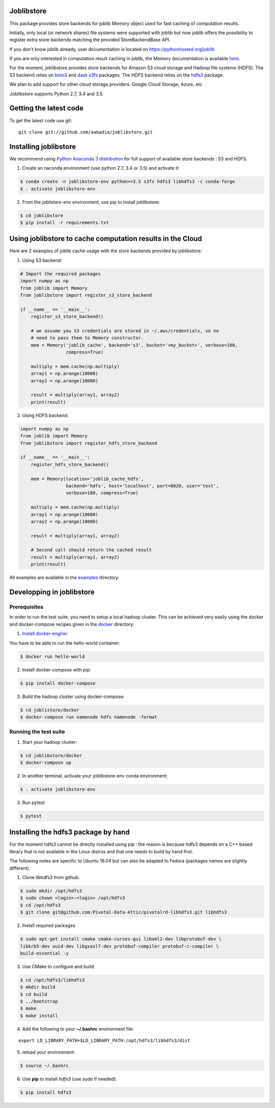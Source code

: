 Joblibstore
===========

|Travis| |Codecov|

.. |Travis| image:: https://travis-ci.org/aabadie/joblibstore.svg?branch=master
    :target: https://travis-ci.org/aabadie/joblibstore

.. |Codecov| image:: https://codecov.io/gh/aabadie/joblibstore/branch/master/graph/badge.svg
    :target: https://codecov.io/gh/aabadie/joblibstore

This package provides store backends for joblib Memory object used for fast
caching of computation results.

Initially, only local (or network shares) file systems were supported with
joblib but now joblib offers the possibility to register extra store backends
matching the provided StoreBackendBase API.

If you don't know joblib already, user documentation is located on
https://pythonhosted.org/joblib

If you are only interested in computation result caching in joblib, the Memory
documentation is available
`here <https://pythonhosted.org/joblib/memory.html>`_.

For the moment, joblibstore provides store backends for Amazon S3 cloud
storage and Hadoop file systems (HDFS). The S3 backend relies on `boto3
<https://boto3.readthedocs.io/en/latest/>`_ and `dask s3fs
<https://s3fs.readthedocs.io/en/latest/index.html>`_ packages. The HDFS backend
relies on the `hdfs3 <https://hdfs3.readthedocs.io/en/latest/>`_ package.

We plan to add support for other cloud storage providers: Google Cloud Storage,
Azure, etc

Joblibstore supports Python 2.7, 3.4 and 3.5.

Getting the latest code
=======================

To get the latest code use git::

    git clone git://github.com/aabadie/joblibstore.git

Installing joblibstore
======================

We recommend using
`Python Anaconda 3 distribution <https://www.continuum.io/Downloads>`_ for
full support of available store backends : S3 and HDFS.

1. Create an naconda environment (use python 2.7, 3.4 or 3.5) and activate it:

..  code-block:: bash

    $ conda create -n joblibstore-env python==3.5 s3fs hdfs3 libhdfs3 -c conda-forge
    $ . activate joblibstore-env

2. From the `joblistore-env` environment, use pip to install joblibstore:

..  code-block:: bash

    $ cd joblibstore
    $ pip install -r requirements.txt


Using joblibstore to cache computation results in the Cloud
===========================================================

Here are 2 examples of joblib cache usage with the store backends provided by
joblibstore:

1. Using S3 backend:

..  code-block:: python

    # Import the required packages
    import numpy as np
    from joblib import Memory
    from joblibstore import register_s3_store_backend

    if __name__ == '__main__':
        register_s3_store_backend()

        # we assume you S3 credentials are stored in ~/.aws/credentials, so no
        # need to pass them to Memory constructor.
        mem = Memory('joblib_cache', backend='s3', bucket='<my_bucket>', verbose=100,
                     compress=True)

        multiply = mem.cache(np.multiply)
        array1 = np.arange(10000)
        array2 = np.arange(10000)

        result = multiply(array1, array2)
        print(result)

2. Using HDFS backend:

..  code-block:: python

  import numpy as np
  from joblib import Memory
  from joblibstore import register_hdfs_store_backend

  if __name__ == '__main__':
      register_hdfs_store_backend()

      mem = Memory(location='joblib_cache_hdfs',
                   backend='hdfs', host='localhost', port=8020, user='test',
                   verbose=100, compress=True)

      multiply = mem.cache(np.multiply)
      array1 = np.arange(10000)
      array2 = np.arange(10000)

      result = multiply(array1, array2)

      # Second call should return the cached result
      result = multiply(array1, array2)
      print(result)


All examples are available in the `examples <examples>`_ directory.

Developping in joblibstore
==========================

Prerequisites
-------------

In order to run the test suite, you need to setup a local hadoop cluster. This
can be achieved very easily using the docker and docker-compose recipes given
in the `docker <docker>`_ directory:

1. `Install docker-engine <https://docs.docker.com/engine/installation/>`_:

You have to be able to run the hello-world container:

..  code-block:: bash

    $ docker run hello-world

2. Install docker-compose with pip:

..  code-block:: bash

    $ pip install docker-compose


3. Build the hadoop cluster using docker-compose:

..  code-block:: bash

    $ cd joblistore/docker
    $ docker-compose run namenode hdfs namenode -format

Running the test suite
----------------------

1. Start your hadoop cluster:

..  code-block:: bash

   $ cd joblibstore/docker
   $ docker-compose up

2. In another terminal, activate your joblibstore-env conda environment:

..  code-block:: bash

    $ . activate joblibstore-env

3. Run pytest

..  code-block:: bash

    $ pytest


Installing the hdfs3 package by hand
====================================

For the moment hdfs3 cannot be directly installed using pip : the reason is
because hdfs3 depends on a C++ based library that is not available in the
Linux distros and that one needs to build by hand first.

The following notes are specific to Ubuntu 16.04 but can also be adapted to
Fedora (packages names are slightly different).

1. Clone libhdfs3 from github:

..  code-block:: bash

    $ sudo mkdir /opt/hdfs3
    $ sudo chown <login>:<login> /opt/hdfs3
    $ cd /opt/hdfs3
    $ git clone git@github.com:Pivotal-Data-Attic/pivotalrd-libhdfs3.git libhdfs3


2. Install required packages

..  code-block:: bash

    $ sudo apt-get install cmake cmake-curses-gui libxml2-dev libprotobuf-dev \
    libkrb5-dev uuid-dev libgsasl7-dev protobuf-compiler protobuf-c-compiler \
    build-essential -y


3. Use CMake to configure and build

..  code-block:: bash

   $ cd /opt/hdfs3/libhdfs3
   $ mkdir build
   $ cd build
   $ ../bootstrap
   $ make
   $ make install


4. Add the following to your **~/.bashrc** environment file:

::

   export LD_LIBRARY_PATH=$LD_LIBRARY_PATH:/opt/hdfs3/libhdfs3/dist

5. reload your environment:

..  code-block:: bash

   $ source ~/.bashrc

6. Use **pip** to install *hdfs3* (use `sudo` if needed):

..  code-block:: bash

   $ pip install hdfs3
